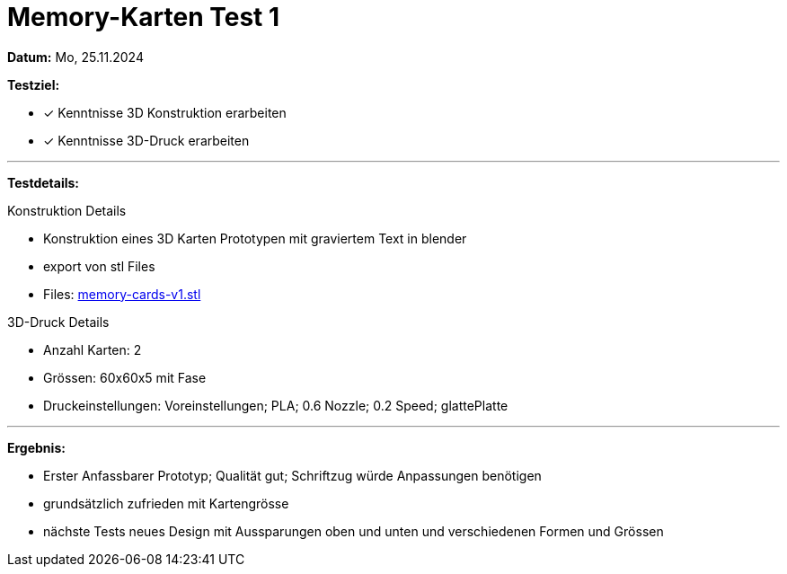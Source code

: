 = Memory-Karten Test 1

*Datum:* Mo, 25.11.2024

*Testziel:*

- [x] Kenntnisse 3D Konstruktion erarbeiten
- [x] Kenntnisse 3D-Druck erarbeiten

'''

*Testdetails:*

Konstruktion Details

- Konstruktion eines 3D Karten Prototypen mit graviertem Text in blender
- export von stl Files
- Files: xref:3D_Files/memory-cards-v1.stl[memory-cards-v1.stl]

3D-Druck Details

- Anzahl Karten: 2
- Grössen: 60x60x5 mit Fase
- Druckeinstellungen: Voreinstellungen; PLA; 0.6 Nozzle; 0.2 Speed; glattePlatte

'''

*Ergebnis:*

- Erster Anfassbarer Prototyp; Qualität gut; Schriftzug würde Anpassungen benötigen
- grundsätzlich zufrieden mit Kartengrösse
- nächste Tests neues Design mit Aussparungen oben und unten und verschiedenen Formen und Grössen
